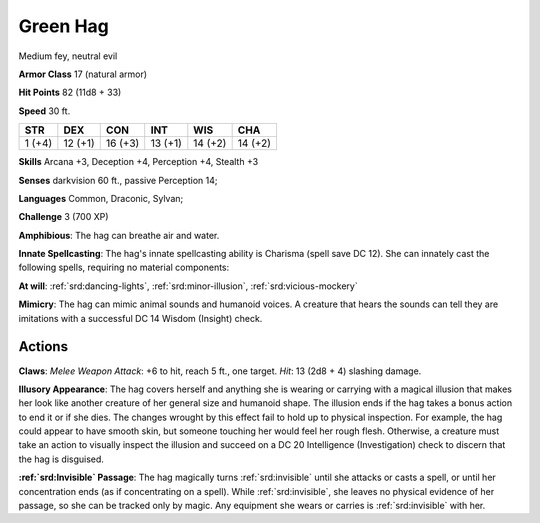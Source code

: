 
.. _srd:green-hag:

Green Hag
---------

Medium fey, neutral evil

**Armor Class** 17 (natural armor)

**Hit Points** 82 (11d8 + 33)

**Speed** 30 ft.

+----------+-----------+-----------+-----------+-----------+-----------+
| STR      | DEX       | CON       | INT       | WIS       | CHA       |
+==========+===========+===========+===========+===========+===========+
| 1 (+4)   | 12 (+1)   | 16 (+3)   | 13 (+1)   | 14 (+2)   | 14 (+2)   |
+----------+-----------+-----------+-----------+-----------+-----------+

**Skills** Arcana +3, Deception +4, Perception +4, Stealth +3

**Senses** darkvision 60 ft., passive Perception 14;

**Languages** Common, Draconic, Sylvan;

**Challenge** 3 (700 XP)

**Amphibious**: The hag can breathe air and water.

**Innate
Spellcasting**: The hag's innate spellcasting ability is Charisma (spell
save DC 12). She can innately cast the following spells, requiring no
material components:

**At will**: :ref:`srd:dancing-lights`, :ref:`srd:minor-illusion`,
:ref:`srd:vicious-mockery` 

**Mimicry**: The hag can mimic animal sounds and
humanoid voices. A creature that hears the sounds can tell they are
imitations with a successful DC 14 Wisdom (Insight) check.

Actions
~~~~~~~~~~~~~~~~~~~~~~~~~~~~~~~~~

**Claws**: *Melee Weapon Attack*: +6 to hit, reach 5 ft., one target.
*Hit*: 13 (2d8 + 4) slashing damage.

**Illusory Appearance**: The hag
covers herself and anything she is wearing or carrying with a magical
illusion that makes her look like another creature of her general size
and humanoid shape. The illusion ends if the hag takes a bonus action to
end it or if she dies. The changes wrought by this effect fail to hold
up to physical inspection. For example, the hag could appear to have
smooth skin, but someone touching her would feel her rough flesh.
Otherwise, a creature must take an action to visually inspect the
illusion and succeed on a DC 20 Intelligence (Investigation) check to
discern that the hag is disguised.

**:ref:`srd:Invisible` Passage**: The hag
magically turns :ref:`srd:invisible` until she attacks or casts a spell, or until
her concentration ends (as if concentrating on a spell). While
:ref:`srd:invisible`, she leaves no physical evidence of her passage, so she can be
tracked only by magic. Any equipment she wears or carries is :ref:`srd:invisible`
with her.
